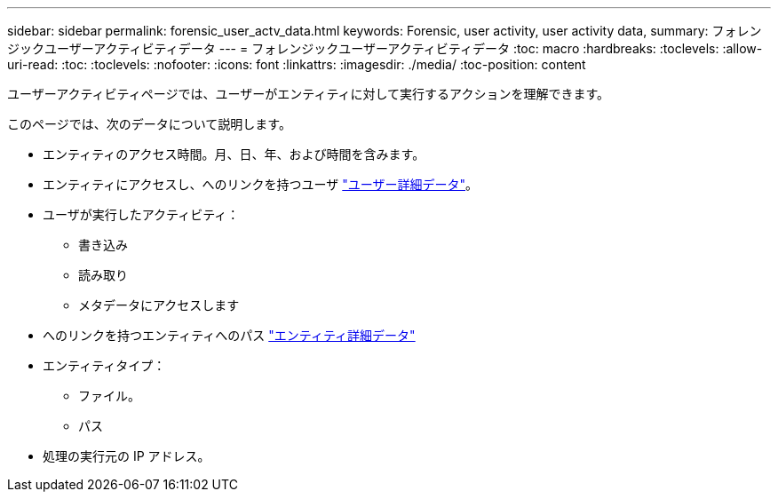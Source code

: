 ---
sidebar: sidebar 
permalink: forensic_user_actv_data.html 
keywords: Forensic, user activity, user activity data, 
summary: フォレンジックユーザーアクティビティデータ 
---
= フォレンジックユーザーアクティビティデータ
:toc: macro
:hardbreaks:
:toclevels: 
:allow-uri-read: 
:toc: 
:toclevels: 
:nofooter: 
:icons: font
:linkattrs: 
:imagesdir: ./media/
:toc-position: content


[role="lead"]
ユーザーアクティビティページでは、ユーザーがエンティティに対して実行するアクションを理解できます。

このページでは、次のデータについて説明します。

* エンティティのアクセス時間。月、日、年、および時間を含みます。
* エンティティにアクセスし、へのリンクを持つユーザ link:forensic_user_detail.html["ユーザー詳細データ"]。
* ユーザが実行したアクティビティ：
+
** 書き込み
** 読み取り
** メタデータにアクセスします


* へのリンクを持つエンティティへのパス link:forensic_entity_detail.html["エンティティ詳細データ"]
* エンティティタイプ：
+
** ファイル。
** パス


* 処理の実行元の IP アドレス。

